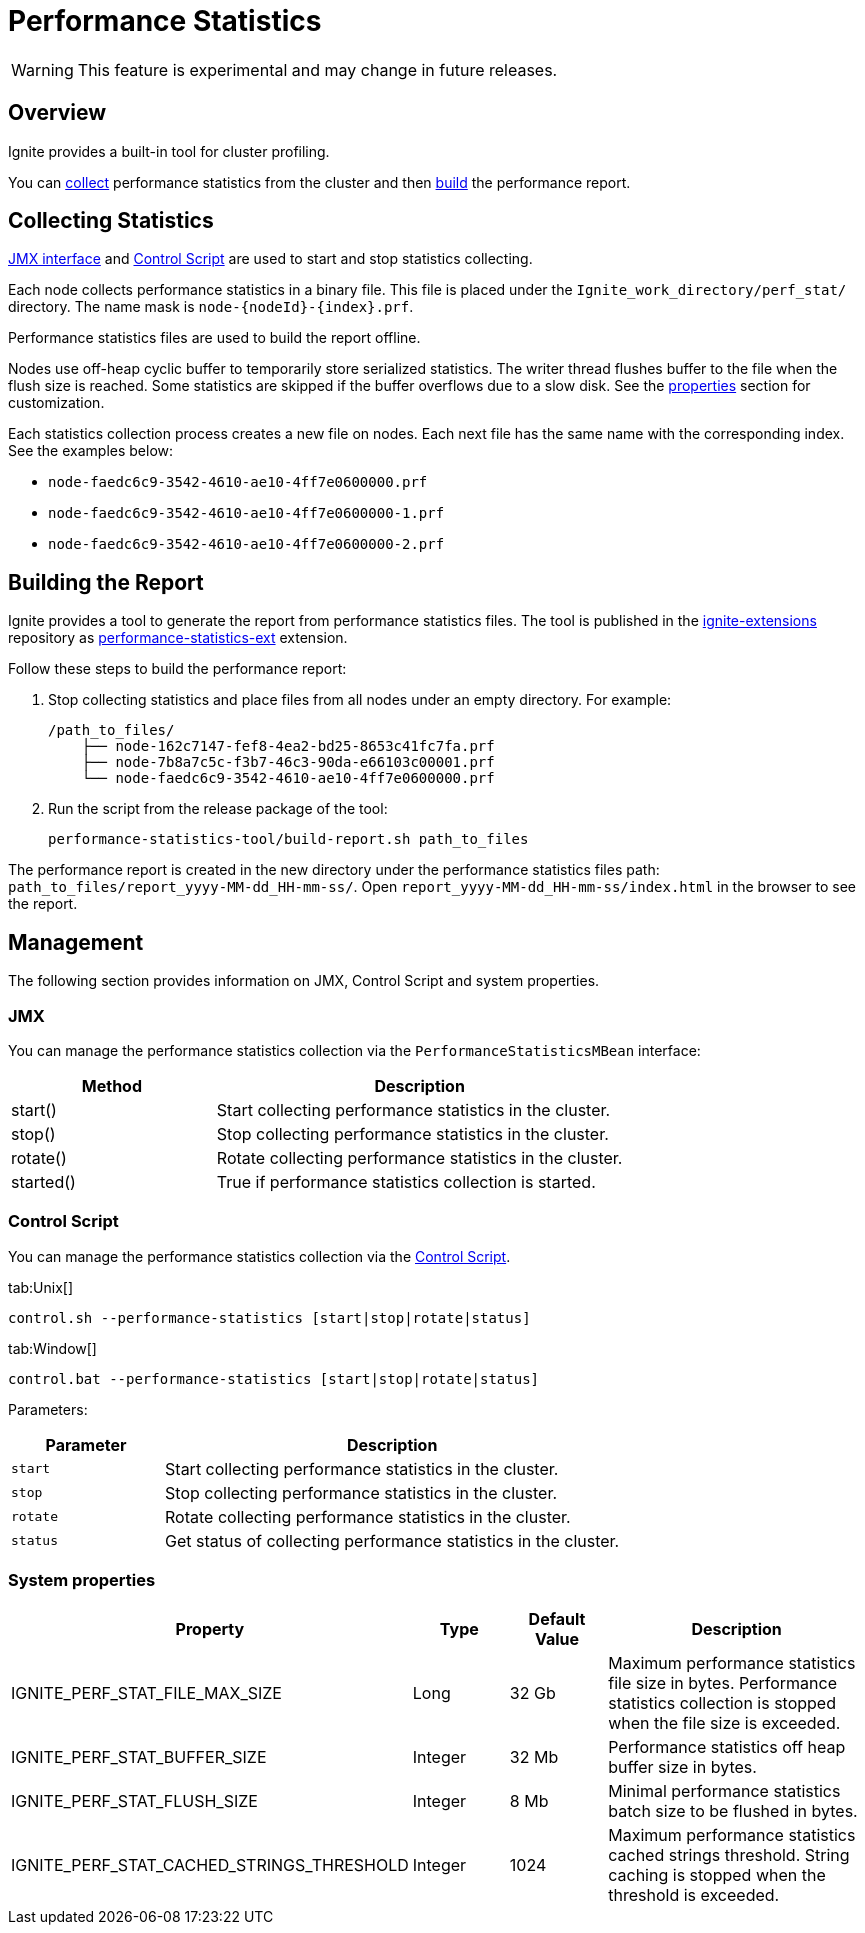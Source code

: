 // Licensed to the Apache Software Foundation (ASF) under one or more
// contributor license agreements.  See the NOTICE file distributed with
// this work for additional information regarding copyright ownership.
// The ASF licenses this file to You under the Apache License, Version 2.0
// (the "License"); you may not use this file except in compliance with
// the License.  You may obtain a copy of the License at
//
// http://www.apache.org/licenses/LICENSE-2.0
//
// Unless required by applicable law or agreed to in writing, software
// distributed under the License is distributed on an "AS IS" BASIS,
// WITHOUT WARRANTIES OR CONDITIONS OF ANY KIND, either express or implied.
// See the License for the specific language governing permissions and
// limitations under the License.
= Performance Statistics

WARNING: This feature is experimental and may change in future releases.

== Overview

Ignite provides a built-in tool for cluster profiling.

You can link:#collecting-statistics[collect] performance statistics from the cluster and then
link:#building-the-report[build] the performance report.

== Collecting Statistics

link:#jmx[JMX interface] and link:#control-script[Control Script] are used to start and stop statistics collecting.

Each node collects performance statistics in a binary file. This file is placed under
the `Ignite_work_directory/perf_stat/` directory. The name mask is `node-{nodeId}-{index}.prf`.

Performance statistics files are used to build the report offline.

Nodes use off-heap cyclic buffer to temporarily store serialized statistics. The writer thread flushes buffer to the
file when the flush size is reached. Some statistics are skipped if the buffer overflows due to a slow disk. See
the link:#system-properties[properties] section for customization.

Each statistics collection process creates a new file on nodes. Each next file has the same name with the
corresponding index. See the examples below:

* `node-faedc6c9-3542-4610-ae10-4ff7e0600000.prf`
* `node-faedc6c9-3542-4610-ae10-4ff7e0600000-1.prf`
* `node-faedc6c9-3542-4610-ae10-4ff7e0600000-2.prf`

== Building the Report

Ignite provides a tool to generate the report from performance statistics files. The tool is published in the
https://github.com/apache/ignite-extensions/tree/master/modules/performance-statistics-ext/[ignite-extensions,
windows="_blank"] repository as link:extensions-and-integrations/performance-statistics[performance-statistics-ext]
extension.

Follow these steps to build the performance report:

1. Stop collecting statistics and place files from all nodes under an empty directory. For example:

    /path_to_files/
        ├── node-162c7147-fef8-4ea2-bd25-8653c41fc7fa.prf
        ├── node-7b8a7c5c-f3b7-46c3-90da-e66103c00001.prf
        └── node-faedc6c9-3542-4610-ae10-4ff7e0600000.prf

2.  Run the script from the release package of the tool:

        performance-statistics-tool/build-report.sh path_to_files

The performance report is created in the new directory under the performance statistics files
path: `path_to_files/report_yyyy-MM-dd_HH-mm-ss/`. Open `report_yyyy-MM-dd_HH-mm-ss/index.html` in the browser to see
the report.

== Management

The following section provides information on JMX, Control Script and system properties.

=== JMX

You can manage the performance statistics collection via the `PerformanceStatisticsMBean` interface:

[cols="1,2",opts="header"]
|===
|Method | Description
|start() | Start collecting performance statistics in the cluster.
|stop() | Stop collecting performance statistics in the cluster.
|rotate() | Rotate collecting performance statistics in the cluster.
|started() | True if performance statistics collection is started.
|===


=== Control Script

You can manage the performance statistics collection via the link:tools/control-script[Control Script].

[tabs]
--
tab:Unix[]
[source,shell]
----
control.sh --performance-statistics [start|stop|rotate|status]
----
tab:Window[]
[source,shell]
----
control.bat --performance-statistics [start|stop|rotate|status]
----
--

Parameters:

[cols="1,3",opts="header"]
|===
| Parameter | Description
| `start`| Start collecting performance statistics in the cluster.
| `stop`| Stop collecting performance statistics in the cluster.
| `rotate`| Rotate collecting performance statistics in the cluster.
| `status`| Get status of collecting performance statistics in the cluster.
|===


=== System properties

[cols="2,1,1,3",opts="header"]
|===
|Property | Type | Default Value | Description
|IGNITE_PERF_STAT_FILE_MAX_SIZE | Long | 32 Gb | Maximum performance statistics file size in bytes. Performance
statistics collection is stopped when the file size is exceeded.
|IGNITE_PERF_STAT_BUFFER_SIZE | Integer | 32 Mb | Performance statistics off heap buffer size in bytes.
|IGNITE_PERF_STAT_FLUSH_SIZE | Integer | 8 Mb | Minimal performance statistics batch size to be flushed in bytes.
|IGNITE_PERF_STAT_CACHED_STRINGS_THRESHOLD | Integer | 1024 | Maximum performance statistics cached strings threshold.
String caching is stopped when the threshold is exceeded.
|===
